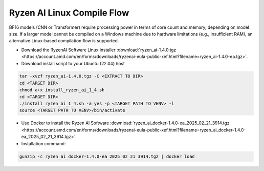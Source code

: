 ****************************
Ryzen AI Linux Compile Flow
****************************

BF16 models (CNN or Transformer) require processing power in terms of core count and memory, depending on model size. If a larger model cannot be compiled on a Windows machine due to hardware limitations (e.g., insufficient RAM), an alternative Linux-based compilation flow is supported.

- Download the RyzenAI Software Linux installer :download:`ryzen_ai-1.4.0.tgz <https://account.amd.com/en/forms/downloads/ryzenai-eula-public-xef.html?filename=ryzen_ai-1.4.0-ea.tgz>`.

- Download install script to your Ubuntu (22.04) host

.. code-block::

    tar -xvzf ryzen_ai-1.4.0.tgz -C <EXTRACT TO DIR>
    cd <TARGET DIR>
    chmod a+x install_ryzen_ai_1_4.sh
    cd <TARGET DIR>
    ./install_ryzen_ai_1_4.sh -a yes -p <TARGET PATH TO VENV> -l
    source <TARGET PATH TO VENV>/bin/activate

- Use Docker to install the Ryzen AI Software :download:`ryzen_ai_docker-1.4.0-ea_2025_02_21_3914.tgz <https://account.amd.com/en/forms/downloads/ryzenai-eula-public-xef.html?filename=ryzen_ai_docker-1.4.0-ea_2025_02_21_3914.tgz>`.

- Installation command:

.. code-block::

    gunzip -c ryzen_ai_docker-1.4.0-ea_2025_02_21_3914.tgz | docker load
